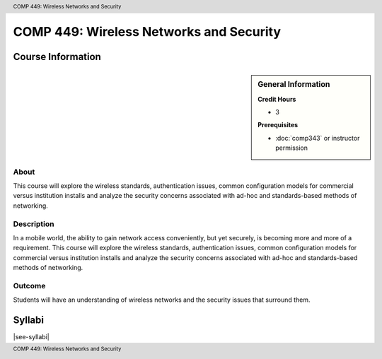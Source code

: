 .. header:: COMP 449: Wireless Networks and Security
.. footer:: COMP 449: Wireless Networks and Security

.. index::
    Wireless Networks and Security
    Wireless Networks
    Security
    Graduate
    COMP 449

########################################
COMP 449: Wireless Networks and Security
########################################

******************
Course Information
******************

.. sidebar:: General Information

    **Credit Hours**

    * 3

    **Prerequisites**

    * :doc:`comp343` or instructor permission

About
=====

This course will explore the wireless standards, authentication issues, common configuration models for commercial versus institution installs and analyze the security concerns associated with ad-hoc and standards-based methods of networking.

Description
===========

In a mobile world, the ability to gain network access conveniently, but yet securely, is becoming more and more of a requirement. This course will explore the wireless standards, authentication issues, common configuration models for commercial versus institution installs and analyze the security concerns associated with ad-hoc and standards-based methods of networking.

Outcome
=======

Students will have an understanding of wireless networks and the security issues that surround them.

*******
Syllabi
*******

|see-syllabi|
